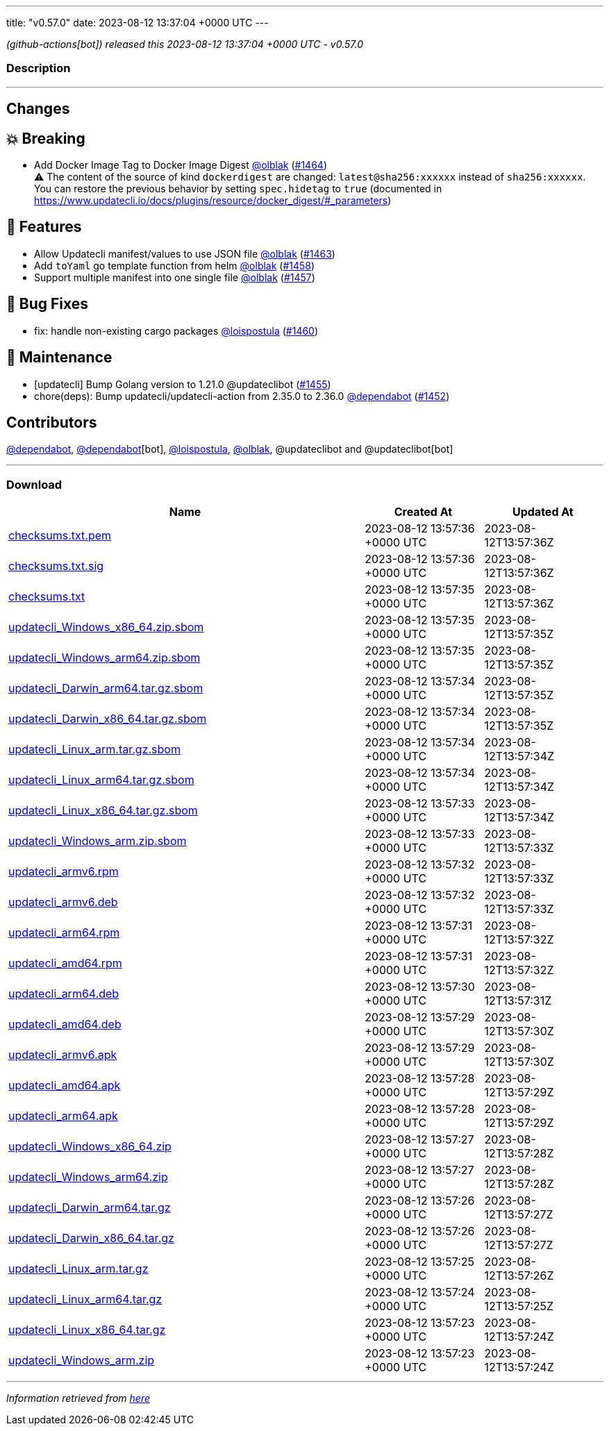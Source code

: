 ---
title: "v0.57.0"
date: 2023-08-12 13:37:04 +0000 UTC
---

// Disclaimer: this file is generated, do not edit it manually.


__ (github-actions[bot]) released this 2023-08-12 13:37:04 +0000 UTC - v0.57.0__


=== Description

---

++++

<h2>Changes</h2>
<h2>💥 Breaking</h2>
<ul>
<li>Add Docker Image Tag to Docker Image Digest <a class="user-mention notranslate" data-hovercard-type="user" data-hovercard-url="/users/olblak/hovercard" data-octo-click="hovercard-link-click" data-octo-dimensions="link_type:self" href="https://github.com/olblak">@olblak</a> (<a class="issue-link js-issue-link" data-error-text="Failed to load title" data-id="1846869600" data-permission-text="Title is private" data-url="https://github.com/updatecli/updatecli/issues/1464" data-hovercard-type="pull_request" data-hovercard-url="/updatecli/updatecli/pull/1464/hovercard" href="https://github.com/updatecli/updatecli/pull/1464">#1464</a>)<br>
<g-emoji class="g-emoji" alias="warning">⚠️</g-emoji> The content of the source of kind <code>dockerdigest</code> are changed: <code>latest@sha256:xxxxxx</code> instead of <code>sha256:xxxxxx</code>. You can restore the previous behavior by setting <code>spec.hidetag</code> to <code>true</code> (documented in <a href="https://www.updatecli.io/docs/plugins/resource/docker_digest/#_parameters" rel="nofollow">https://www.updatecli.io/docs/plugins/resource/docker_digest/#_parameters</a>)</li>
</ul>
<h2>🚀 Features</h2>
<ul>
<li>Allow Updatecli manifest/values to use JSON file <a class="user-mention notranslate" data-hovercard-type="user" data-hovercard-url="/users/olblak/hovercard" data-octo-click="hovercard-link-click" data-octo-dimensions="link_type:self" href="https://github.com/olblak">@olblak</a> (<a class="issue-link js-issue-link" data-error-text="Failed to load title" data-id="1845399815" data-permission-text="Title is private" data-url="https://github.com/updatecli/updatecli/issues/1463" data-hovercard-type="pull_request" data-hovercard-url="/updatecli/updatecli/pull/1463/hovercard" href="https://github.com/updatecli/updatecli/pull/1463">#1463</a>)</li>
<li>Add <code>toYaml</code> go template function from helm <a class="user-mention notranslate" data-hovercard-type="user" data-hovercard-url="/users/olblak/hovercard" data-octo-click="hovercard-link-click" data-octo-dimensions="link_type:self" href="https://github.com/olblak">@olblak</a> (<a class="issue-link js-issue-link" data-error-text="Failed to load title" data-id="1844984109" data-permission-text="Title is private" data-url="https://github.com/updatecli/updatecli/issues/1458" data-hovercard-type="pull_request" data-hovercard-url="/updatecli/updatecli/pull/1458/hovercard" href="https://github.com/updatecli/updatecli/pull/1458">#1458</a>)</li>
<li>Support multiple manifest into one single file <a class="user-mention notranslate" data-hovercard-type="user" data-hovercard-url="/users/olblak/hovercard" data-octo-click="hovercard-link-click" data-octo-dimensions="link_type:self" href="https://github.com/olblak">@olblak</a> (<a class="issue-link js-issue-link" data-error-text="Failed to load title" data-id="1843642568" data-permission-text="Title is private" data-url="https://github.com/updatecli/updatecli/issues/1457" data-hovercard-type="pull_request" data-hovercard-url="/updatecli/updatecli/pull/1457/hovercard" href="https://github.com/updatecli/updatecli/pull/1457">#1457</a>)</li>
</ul>
<h2>🐛 Bug Fixes</h2>
<ul>
<li>fix: handle non-existing cargo packages <a class="user-mention notranslate" data-hovercard-type="user" data-hovercard-url="/users/loispostula/hovercard" data-octo-click="hovercard-link-click" data-octo-dimensions="link_type:self" href="https://github.com/loispostula">@loispostula</a> (<a class="issue-link js-issue-link" data-error-text="Failed to load title" data-id="1845021043" data-permission-text="Title is private" data-url="https://github.com/updatecli/updatecli/issues/1460" data-hovercard-type="pull_request" data-hovercard-url="/updatecli/updatecli/pull/1460/hovercard" href="https://github.com/updatecli/updatecli/pull/1460">#1460</a>)</li>
</ul>
<h2>🧰 Maintenance</h2>
<ul>
<li>[updatecli] Bump Golang version to 1.21.0 @updateclibot (<a class="issue-link js-issue-link" data-error-text="Failed to load title" data-id="1841511332" data-permission-text="Title is private" data-url="https://github.com/updatecli/updatecli/issues/1455" data-hovercard-type="pull_request" data-hovercard-url="/updatecli/updatecli/pull/1455/hovercard" href="https://github.com/updatecli/updatecli/pull/1455">#1455</a>)</li>
<li>chore(deps): Bump updatecli/updatecli-action from 2.35.0 to 2.36.0 <a class="user-mention notranslate" data-hovercard-type="organization" data-hovercard-url="/orgs/dependabot/hovercard" data-octo-click="hovercard-link-click" data-octo-dimensions="link_type:self" href="https://github.com/dependabot">@dependabot</a> (<a class="issue-link js-issue-link" data-error-text="Failed to load title" data-id="1839235772" data-permission-text="Title is private" data-url="https://github.com/updatecli/updatecli/issues/1452" data-hovercard-type="pull_request" data-hovercard-url="/updatecli/updatecli/pull/1452/hovercard" href="https://github.com/updatecli/updatecli/pull/1452">#1452</a>)</li>
</ul>
<h2>Contributors</h2>
<p><a class="user-mention notranslate" data-hovercard-type="organization" data-hovercard-url="/orgs/dependabot/hovercard" data-octo-click="hovercard-link-click" data-octo-dimensions="link_type:self" href="https://github.com/dependabot">@dependabot</a>, <a class="user-mention notranslate" data-hovercard-type="organization" data-hovercard-url="/orgs/dependabot/hovercard" data-octo-click="hovercard-link-click" data-octo-dimensions="link_type:self" href="https://github.com/dependabot">@dependabot</a>[bot], <a class="user-mention notranslate" data-hovercard-type="user" data-hovercard-url="/users/loispostula/hovercard" data-octo-click="hovercard-link-click" data-octo-dimensions="link_type:self" href="https://github.com/loispostula">@loispostula</a>, <a class="user-mention notranslate" data-hovercard-type="user" data-hovercard-url="/users/olblak/hovercard" data-octo-click="hovercard-link-click" data-octo-dimensions="link_type:self" href="https://github.com/olblak">@olblak</a>, @updateclibot and @updateclibot[bot]</p>

++++

---



=== Download

[cols="3,1,1" options="header" frame="all" grid="rows"]
|===
| Name | Created At | Updated At

| link:https://github.com/updatecli/updatecli/releases/download/v0.57.0/checksums.txt.pem[checksums.txt.pem] | 2023-08-12 13:57:36 +0000 UTC | 2023-08-12T13:57:36Z

| link:https://github.com/updatecli/updatecli/releases/download/v0.57.0/checksums.txt.sig[checksums.txt.sig] | 2023-08-12 13:57:36 +0000 UTC | 2023-08-12T13:57:36Z

| link:https://github.com/updatecli/updatecli/releases/download/v0.57.0/checksums.txt[checksums.txt] | 2023-08-12 13:57:35 +0000 UTC | 2023-08-12T13:57:36Z

| link:https://github.com/updatecli/updatecli/releases/download/v0.57.0/updatecli_Windows_x86_64.zip.sbom[updatecli_Windows_x86_64.zip.sbom] | 2023-08-12 13:57:35 +0000 UTC | 2023-08-12T13:57:35Z

| link:https://github.com/updatecli/updatecli/releases/download/v0.57.0/updatecli_Windows_arm64.zip.sbom[updatecli_Windows_arm64.zip.sbom] | 2023-08-12 13:57:35 +0000 UTC | 2023-08-12T13:57:35Z

| link:https://github.com/updatecli/updatecli/releases/download/v0.57.0/updatecli_Darwin_arm64.tar.gz.sbom[updatecli_Darwin_arm64.tar.gz.sbom] | 2023-08-12 13:57:34 +0000 UTC | 2023-08-12T13:57:35Z

| link:https://github.com/updatecli/updatecli/releases/download/v0.57.0/updatecli_Darwin_x86_64.tar.gz.sbom[updatecli_Darwin_x86_64.tar.gz.sbom] | 2023-08-12 13:57:34 +0000 UTC | 2023-08-12T13:57:35Z

| link:https://github.com/updatecli/updatecli/releases/download/v0.57.0/updatecli_Linux_arm.tar.gz.sbom[updatecli_Linux_arm.tar.gz.sbom] | 2023-08-12 13:57:34 +0000 UTC | 2023-08-12T13:57:34Z

| link:https://github.com/updatecli/updatecli/releases/download/v0.57.0/updatecli_Linux_arm64.tar.gz.sbom[updatecli_Linux_arm64.tar.gz.sbom] | 2023-08-12 13:57:34 +0000 UTC | 2023-08-12T13:57:34Z

| link:https://github.com/updatecli/updatecli/releases/download/v0.57.0/updatecli_Linux_x86_64.tar.gz.sbom[updatecli_Linux_x86_64.tar.gz.sbom] | 2023-08-12 13:57:33 +0000 UTC | 2023-08-12T13:57:34Z

| link:https://github.com/updatecli/updatecli/releases/download/v0.57.0/updatecli_Windows_arm.zip.sbom[updatecli_Windows_arm.zip.sbom] | 2023-08-12 13:57:33 +0000 UTC | 2023-08-12T13:57:33Z

| link:https://github.com/updatecli/updatecli/releases/download/v0.57.0/updatecli_armv6.rpm[updatecli_armv6.rpm] | 2023-08-12 13:57:32 +0000 UTC | 2023-08-12T13:57:33Z

| link:https://github.com/updatecli/updatecli/releases/download/v0.57.0/updatecli_armv6.deb[updatecli_armv6.deb] | 2023-08-12 13:57:32 +0000 UTC | 2023-08-12T13:57:33Z

| link:https://github.com/updatecli/updatecli/releases/download/v0.57.0/updatecli_arm64.rpm[updatecli_arm64.rpm] | 2023-08-12 13:57:31 +0000 UTC | 2023-08-12T13:57:32Z

| link:https://github.com/updatecli/updatecli/releases/download/v0.57.0/updatecli_amd64.rpm[updatecli_amd64.rpm] | 2023-08-12 13:57:31 +0000 UTC | 2023-08-12T13:57:32Z

| link:https://github.com/updatecli/updatecli/releases/download/v0.57.0/updatecli_arm64.deb[updatecli_arm64.deb] | 2023-08-12 13:57:30 +0000 UTC | 2023-08-12T13:57:31Z

| link:https://github.com/updatecli/updatecli/releases/download/v0.57.0/updatecli_amd64.deb[updatecli_amd64.deb] | 2023-08-12 13:57:29 +0000 UTC | 2023-08-12T13:57:30Z

| link:https://github.com/updatecli/updatecli/releases/download/v0.57.0/updatecli_armv6.apk[updatecli_armv6.apk] | 2023-08-12 13:57:29 +0000 UTC | 2023-08-12T13:57:30Z

| link:https://github.com/updatecli/updatecli/releases/download/v0.57.0/updatecli_amd64.apk[updatecli_amd64.apk] | 2023-08-12 13:57:28 +0000 UTC | 2023-08-12T13:57:29Z

| link:https://github.com/updatecli/updatecli/releases/download/v0.57.0/updatecli_arm64.apk[updatecli_arm64.apk] | 2023-08-12 13:57:28 +0000 UTC | 2023-08-12T13:57:29Z

| link:https://github.com/updatecli/updatecli/releases/download/v0.57.0/updatecli_Windows_x86_64.zip[updatecli_Windows_x86_64.zip] | 2023-08-12 13:57:27 +0000 UTC | 2023-08-12T13:57:28Z

| link:https://github.com/updatecli/updatecli/releases/download/v0.57.0/updatecli_Windows_arm64.zip[updatecli_Windows_arm64.zip] | 2023-08-12 13:57:27 +0000 UTC | 2023-08-12T13:57:28Z

| link:https://github.com/updatecli/updatecli/releases/download/v0.57.0/updatecli_Darwin_arm64.tar.gz[updatecli_Darwin_arm64.tar.gz] | 2023-08-12 13:57:26 +0000 UTC | 2023-08-12T13:57:27Z

| link:https://github.com/updatecli/updatecli/releases/download/v0.57.0/updatecli_Darwin_x86_64.tar.gz[updatecli_Darwin_x86_64.tar.gz] | 2023-08-12 13:57:26 +0000 UTC | 2023-08-12T13:57:27Z

| link:https://github.com/updatecli/updatecli/releases/download/v0.57.0/updatecli_Linux_arm.tar.gz[updatecli_Linux_arm.tar.gz] | 2023-08-12 13:57:25 +0000 UTC | 2023-08-12T13:57:26Z

| link:https://github.com/updatecli/updatecli/releases/download/v0.57.0/updatecli_Linux_arm64.tar.gz[updatecli_Linux_arm64.tar.gz] | 2023-08-12 13:57:24 +0000 UTC | 2023-08-12T13:57:25Z

| link:https://github.com/updatecli/updatecli/releases/download/v0.57.0/updatecli_Linux_x86_64.tar.gz[updatecli_Linux_x86_64.tar.gz] | 2023-08-12 13:57:23 +0000 UTC | 2023-08-12T13:57:24Z

| link:https://github.com/updatecli/updatecli/releases/download/v0.57.0/updatecli_Windows_arm.zip[updatecli_Windows_arm.zip] | 2023-08-12 13:57:23 +0000 UTC | 2023-08-12T13:57:24Z

|===


---

__Information retrieved from link:https://github.com/updatecli/updatecli/releases/tag/v0.57.0[here]__

